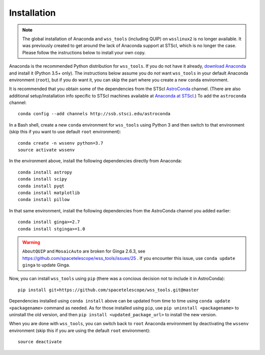 .. _quip-installation:

Installation
============

.. note::

    The global installation of Anaconda and ``wss_tools`` (including QUIP)
    on ``wsslinux2`` is no longer available. It was previously created to get
    around the lack of Anaconda support at STScI, which is no longer the case.
    Please follow the instructions below to install your own copy.

Anaconda is the recommended Python distribution for ``wss_tools``.
If you do not have it already,
`download Anaconda <http://continuum.io/downloads>`_ and install it
(Python 3.5+ only). The instructions below
assume you do *not* want ``wss_tools`` in your default Anaconda environment
(``root``), but if you do want it, you can skip the part where you create a
new ``conda`` environment.

It is recommended that you obtain some of the dependencies from the STScI
`AstroConda <http://astroconda.readthedocs.io/en/latest/index.html>`_ channel.
(There are also additional setup/installation info specific to STScI machines
available at
`Anaconda at STScI <http://stsci-env.readthedocs.io/en/latest/>`_.)
To add the ``astroconda`` channel::

    conda config --add channels http://ssb.stsci.edu/astroconda

In a Bash shell, create a new ``conda`` environment for ``wss_tools`` using
Python 3 and then switch to that environment
(skip this if you want to use default ``root`` environment)::

    conda create -n wssenv python=3.7
    source activate wssenv

In the environment above, install the following dependencies directly from
Anaconda::

    conda install astropy
    conda install scipy
    conda install pyqt
    conda install matplotlib
    conda install pillow

In that same environment, install the following dependencies from the
AstroConda channel you added earlier::

    conda install ginga>=2.7
    conda install stginga>=1.0

.. warning::

    ``AboutQUIP`` and ``MosaicAuto`` are broken for Ginga 2.6.3,
    see https://github.com/spacetelescope/wss_tools/issues/25 .
    If you encounter this issue, use ``conda update ginga`` to update Ginga.

Now, you can install ``wss_tools`` using ``pip`` (there was a concious decision
not to include it in AstroConda)::

    pip install git+https://github.com/spacetelescope/wss_tools.git@master

Dependencies installed using ``conda install`` above can be updated from time
to time using ``conda update <packagename>`` command as needed. As for those
installed using ``pip``, use ``pip uninstall <packagename>`` to uninstall the
old version, and then ``pip install <updated_package_url>`` to install the new
version.

When you are done with ``wss_tools``, you can switch back to ``root`` Anaconda
environment by deactivating the ``wssenv`` environment (skip this if you are
using the default ``root`` environment)::

    source deactivate
